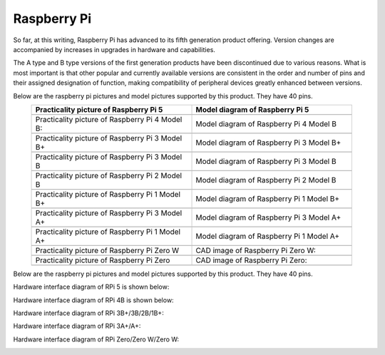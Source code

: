 ##############################################################################
Raspberry Pi
##############################################################################

So far, at this writing, Raspberry Pi has advanced to its fifth generation product offering. Version changes are accompanied by increases in upgrades in hardware and capabilities. 

The A type and B type versions of the first generation products have been discontinued due to various reasons. What is most important is that other popular and currently available versions are consistent in the order and number of pins and their assigned designation of function, making compatibility of peripheral devices greatly enhanced between versions.

Below are the raspberry pi pictures and model pictures supported by this product. They have 40 pins.

.. table:: 
    :width: 90%
    :align: center
    :widths: 50 50

    ================================================================================    ================================================================================
    Practicality picture of Raspberry Pi 5                                              Model diagram of Raspberry Pi 5
    ================================================================================    ================================================================================
    |raspberrypi5-real|                                                                 |raspberrypi5-frzz|
    Practicality picture of Raspberry Pi 4 Model B:                                     Model diagram of Raspberry Pi 4 Model B
    |raspberrypi4b-real|                                                                |raspberrypi4b-frzz|
    Practicality picture of Raspberry Pi 3 Model B+                                     Model diagram of Raspberry Pi 3 Model B+
    |raspberrypi3p-real|                                                                |raspberrypi3p-frzz|
    Practicality picture of Raspberry Pi 3 Model B                                      Model diagram of Raspberry Pi 3 Model B
    |raspberrypi3b-real|                                                                |raspberrypi3b-frzz|
    Practicality picture of Raspberry Pi 2 Model B                                      Model diagram of Raspberry Pi 2 Model B
    |raspberrypi2b-real|                                                                |raspberrypi2b-frzz|
    Practicality picture of Raspberry Pi 1 Model B+                                     Model diagram of Raspberry Pi 1 Model B+
    |raspberrypi1p-real|                                                                |raspberrypi1p-frzz|
    Practicality picture of Raspberry Pi 3 Model A+                                     Model diagram of Raspberry Pi 3 Model A+
    |raspberrypi3a-real|                                                                |raspberrypi3a-frzz|
    Practicality picture of Raspberry Pi 1 Model A+                                     Model diagram of Raspberry Pi 1 Model A+
    |raspberrypi1a-real|                                                                |raspberrypi1a-frzz|
    Practicality picture of Raspberry Pi Zero W                                         CAD image of Raspberry Pi Zero W:
    |raspberrypi0w-real|                                                                |raspberrypi0w-frzz|
    Practicality picture of Raspberry Pi Zero                                           CAD image of Raspberry Pi Zero:
    |raspberrypi0-real|                                                                 |raspberrypi0-frzz|
    ================================================================================    ================================================================================

.. |raspberrypi5-real| image:: ../_static/imgs/raspberrypi5-real.jpg
.. |raspberrypi5-frzz| image:: ../_static/imgs/raspberrypi5-frz.jpg

.. |raspberrypi4b-real| image:: ../_static/imgs/raspberrypi4-real.jpg
.. |raspberrypi4b-frzz| image:: ../_static/imgs/raspberrypi4-frz.jpg

.. |raspberrypi3p-real| image:: ../_static/imgs/raspberrypi3p-real.jpg
.. |raspberrypi3p-frzz| image:: ../_static/imgs/raspberrypi3p-frz.jpg

.. |raspberrypi3b-real| image:: ../_static/imgs/raspberrypi3b-real.jpg
.. |raspberrypi3b-frzz| image:: ../_static/imgs/raspberrypi3b-frz.jpg

.. |raspberrypi2b-real| image:: ../_static/imgs/raspberrypi2b-real.jpg
.. |raspberrypi2b-frzz| image:: ../_static/imgs/raspberrypi2b-frz.jpg

.. |raspberrypi1p-real| image:: ../_static/imgs/raspberrypi1-real.jpg
.. |raspberrypi1p-frzz| image:: ../_static/imgs/raspberrypi1-frz.jpg

.. |raspberrypi3a-real| image:: ../_static/imgs/raspberrypi3a-real.jpg
.. |raspberrypi3a-frzz| image:: ../_static/imgs/raspberrypi3a-frz.jpg

.. |raspberrypi1a-real| image:: ../_static/imgs/raspberrypi1a-real.jpg
.. |raspberrypi1a-frzz| image:: ../_static/imgs/raspberrypi1a-frz.jpg

.. |raspberrypi0w-real| image:: ../_static/imgs/raspberrypi0w-real.jpg
.. |raspberrypi0w-frzz| image:: ../_static/imgs/raspberrypi0w-frz.jpg

.. |raspberrypi0-real| image:: ../_static/imgs/raspberrypi0-real.jpg
.. |raspberrypi0-frzz| image:: ../_static/imgs/raspberrypi0-frz.jpg

Below are the raspberry pi pictures and model pictures supported by this product. They have 40 pins.

Hardware interface diagram of RPi 5 is shown below: 

.. image:: ../_static/imgs/raspberrypi5-interface.jpg
    :width: 70%
    :align: center

Hardware interface diagram of RPi 4B is shown below:

.. image:: ../_static/imgs/raspberrypi4-interface.jpg
    :width: 70%
    :align: center

Hardware interface diagram of RPi 3B+/3B/2B/1B+:

.. image:: ../_static/imgs/raspberrypi321-interface.jpg
    :width: 70%
    :align: center

Hardware interface diagram of RPi 3A+/A+:

.. image:: ../_static/imgs/raspberrypi3a-interface.jpg
    :width: 70%
    :align: center

Hardware interface diagram of RPi Zero/Zero W/Zero W:

.. image:: ../_static/imgs/raspberrypi0-interface.jpg
    :width: 70%
    :align: center